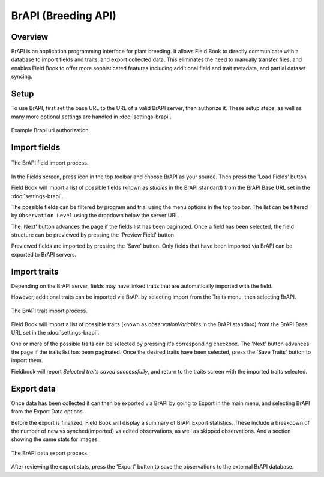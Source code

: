 BrAPI (Breeding API)
====================
Overview
--------
BrAPI is an application programming interface for plant breeding. It allows Field Book to directly communicate with a database to import fields and traits, and export collected data. This eliminates the need to manually transfer files, and enables Field Book to offer more sophisticated features including additional field and trait metadata, and partial dataset syncing.

Setup
-----
To use BrAPI, first set the base URL to the URL of a valid BrAPI server, then authorize it. These setup steps, as well as many more optional settings are handled in |brapi| :doc:`settings-brapi`. 

.. figure:: /_static/images/brapi/brapi_url_joined.png
   :width: 60%
   :align: center
   :alt: Brapi url authorization

   Example Brapi url authorization.

Import fields
-------------

.. figure:: /_static/images/brapi/brapi_field_import_joined.png
   :width: 100%
   :align: center
   :alt: BrAPI field import screen

   The BrAPI field import process.

In the Fields screen, press |add| icon in the top toolbar and choose BrAPI as your source. Then press the 'Load Fields' button

Field Book will import a list of possible fields (known as `studies` in the BrAPI standard) from the BrAPI Base URL set in the |brapi| :doc:`settings-brapi`.

The possible fields can be filtered by program and trial using the menu options in the top toolbar. The list can be filtered by ``Observation Level`` using the dropdown below the server URL.

The 'Next' button advances the page if the fields list has been paginated. Once a field has been selected, the field structure can be previewed by pressing the 'Preview Field' button 

Previewed fields are imported by pressing the 'Save' button. Only fields that have been imported via BrAPI can be exported to BrAPI servers.

Import traits
-------------
Depending on the BrAPI server, fields may have linked traits that are automatically imported with the field.

However, additional traits can be imported via BrAPI by selecting import from the Traits menu, then selecting BrAPI.

.. figure:: /_static/images/brapi/brapi_trait_import_joined.png
   :width: 80%
   :align: center
   :alt: BrAPI trait import screen

   The BrAPI trait import process.

Field Book will import a list of possible traits (known as `observationVariables` in the BrAPI standard) from the BrAPI Base URL set in the |brapi| :doc:`settings-brapi`.

One or more of the possible traits can be selected by pressing it's corresponding checkbox. The 'Next' button advances the page if the traits list has been paginated. Once the desired traits have been selected, press the 'Save Traits' button to import them.

Fieldbook will report *Selected traits saved successfully*, and return to the traits screen with the imported traits selected.

Export data
-----------
Once data has been collected it can then be exported via BrAPI by going to Export in the main menu, and selecting BrAPI from the Export Data options.

Before the export is finalized, Field Book will display a summary of BrAPI Export statistics. These include a breakdown of the number of new vs synched(imported) vs edited observations, as well as skipped observations. And a section showing the same stats for images. 

.. figure:: /_static/images/brapi/brapi_export_process_joined.png
   :width: 80%
   :align: center
   :alt: BrAPI export process

   The BrAPI data export process.

After reviewing the export stats, press the 'Export' button to save the observations to the external BrAPI database.

.. |brapi| image:: /_static/icons/settings/main/server-network.png
  :width: 20

.. |add| image:: /_static/icons/fields/plus-circle.png
  :width: 20